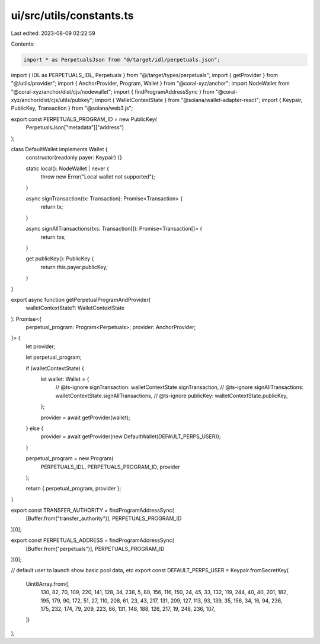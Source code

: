 ui/src/utils/constants.ts
=========================

Last edited: 2023-08-09 02:22:59

Contents:

.. code-block:: ts

    import * as PerpetualsJson from "@/target/idl/perpetuals.json";
import { IDL as PERPETUALS_IDL, Perpetuals } from "@/target/types/perpetuals";
import { getProvider } from "@/utils/provider";
import { AnchorProvider, Program, Wallet } from "@coral-xyz/anchor";
import NodeWallet from "@coral-xyz/anchor/dist/cjs/nodewallet";
import { findProgramAddressSync } from "@coral-xyz/anchor/dist/cjs/utils/pubkey";
import { WalletContextState } from "@solana/wallet-adapter-react";
import { Keypair, PublicKey, Transaction } from "@solana/web3.js";

export const PERPETUALS_PROGRAM_ID = new PublicKey(
  PerpetualsJson["metadata"]["address"]
);

class DefaultWallet implements Wallet {
  constructor(readonly payer: Keypair) {}

  static local(): NodeWallet | never {
    throw new Error("Local wallet not supported");
  }

  async signTransaction(tx: Transaction): Promise<Transaction> {
    return tx;
  }

  async signAllTransactions(txs: Transaction[]): Promise<Transaction[]> {
    return txs;
  }

  get publicKey(): PublicKey {
    return this.payer.publicKey;
  }
}

export async function getPerpetualProgramAndProvider(
  walletContextState?: WalletContextState
): Promise<{
  perpetual_program: Program<Perpetuals>;
  provider: AnchorProvider;
}> {
  let provider;

  let perpetual_program;

  if (walletContextState) {
    let wallet: Wallet = {
      // @ts-ignore
      signTransaction: walletContextState.signTransaction,
      // @ts-ignore
      signAllTransactions: walletContextState.signAllTransactions,
      // @ts-ignore
      publicKey: walletContextState.publicKey,
    };

    provider = await getProvider(wallet);
  } else {
    provider = await getProvider(new DefaultWallet(DEFAULT_PERPS_USER));
  }

  perpetual_program = new Program(
    PERPETUALS_IDL,
    PERPETUALS_PROGRAM_ID,
    provider
  );

  return { perpetual_program, provider };
}

export const TRANSFER_AUTHORITY = findProgramAddressSync(
  [Buffer.from("transfer_authority")],
  PERPETUALS_PROGRAM_ID
)[0];

export const PERPETUALS_ADDRESS = findProgramAddressSync(
  [Buffer.from("perpetuals")],
  PERPETUALS_PROGRAM_ID
)[0];

// default user to launch show basic pool data, etc
export const DEFAULT_PERPS_USER = Keypair.fromSecretKey(
  Uint8Array.from([
    130, 82, 70, 109, 220, 141, 128, 34, 238, 5, 80, 156, 116, 150, 24, 45, 33,
    132, 119, 244, 40, 40, 201, 182, 195, 179, 90, 172, 51, 27, 110, 208, 61,
    23, 43, 217, 131, 209, 127, 113, 93, 139, 35, 156, 34, 16, 94, 236, 175,
    232, 174, 79, 209, 223, 86, 131, 148, 188, 126, 217, 19, 248, 236, 107,
  ])
);


